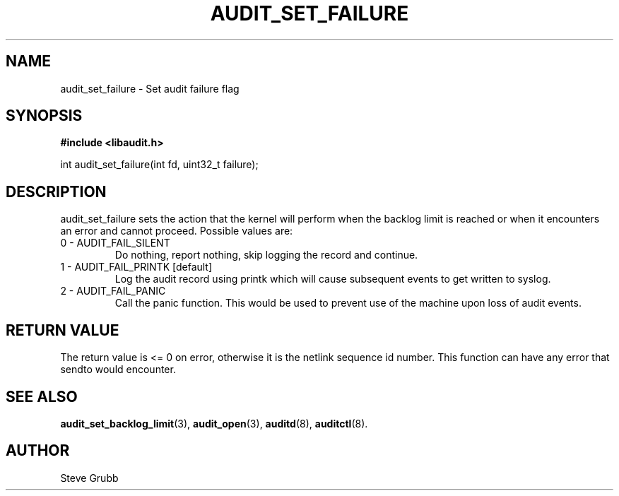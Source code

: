 .TH "AUDIT_SET_FAILURE" "3" "June 2015" "Red Hat" "Linux Audit API"
.SH NAME
audit_set_failure \- Set audit failure flag
.SH "SYNOPSIS"

.B #include <libaudit.h>
.sp
int audit_set_failure(int fd, uint32_t failure);

.SH "DESCRIPTION"

audit_set_failure sets the action that the kernel will perform when the backlog limit is reached or when it encounters an error and cannot proceed. Possible values are:

.TP
0 - AUDIT_FAIL_SILENT
Do nothing, report nothing, skip logging the record and continue.

.TP
1 - AUDIT_FAIL_PRINTK [default]
Log the audit record using printk which will cause subsequent events to get written to syslog.

.TP
2 - AUDIT_FAIL_PANIC
Call the panic function. This would be used to prevent use of the machine upon loss of audit events.

.SH "RETURN VALUE"

The return value is <= 0 on error, otherwise it is the netlink sequence id number. This function can have any error that sendto would encounter.

.SH "SEE ALSO"

.BR audit_set_backlog_limit (3),
.BR audit_open (3),
.BR auditd (8),
.BR auditctl (8).

.SH AUTHOR
Steve Grubb
